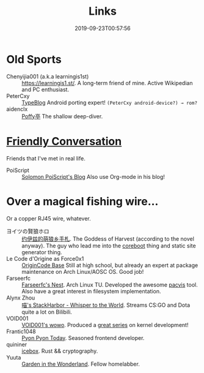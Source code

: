 #+TITLE: Links
#+DATE: 2019-09-23T00:57:56

* Old Sports
+ Chenyijia001 (a.k.a learningis1st) :: [[https://learningis1.st/]]. A long-term friend of mine. Active Wikipedian and PC enthusiast. 
+ PeterCxy :: [[https://typeblog.net/][TypeBlog]] Android porting expert! ~(PeterCxy android-device?) → rom?~
+ aidenclx :: [[https://kitamura.moe][Poffy亭]] The shallow deep-diver.

* [[https://garoad.bandcamp.com/track/friendly-conversation][Friendly Conversation]]
Friends that I've met in real life.
+ PoiScript :: [[https://blog.poi.cat][Solomon PoiScript's Blog]] Also use Org-mode in his blog!

* Over a magical fishing wire...
Or a copper RJ45 wire, whatever.
+ ヨイツの賢狼ホロ :: [[https://blog.yoitsu.moe][约伊兹的萌狼乡手札]]. The Goddess of Harvest (according to the novel anyway). The guy who lead me into the [[/posts/coreboot/x220/][coreboot]] thing and static site generator thing.
+ Le Code d'Origine as Force0x1 :: [[https://blog.origincode.me][OriginCode Base]] Still at high school, but already an expert at package maintenance on Arch Linux/AOSC OS. Good job!
+ Farseerfc :: [[https://farseerfc.me/][Farseerfc's Nest]]. Arch Linux TU. Developed the awesome [[https://github.com/farseerfc/pacvis][pacvis]] tool. Also have a great interest in filesystem implementation.
+ Alynx Zhou :: [[https://sh.alynx.one/][喵's StackHarbor - Whisper to the World]]. Streams CS:GO and Dota quite a lot on Bilibili.
+ VOID001 :: [[https://void-shana.moe][VOID001's wowo]]. Produced a [[https://www.bilibili.com/video/av12169693/][great series]] on kernel development!
+ Frantic1048 :: [[https://pyonpyon.today][Pyon Pyon Today]]. Seasoned frontend developer.
+ quininer :: [[https://quininer.github.io][icebox]]. Rust && cryptography.
+ Yuuta :: [[https://blog.yuuta.moe/][Garden in the Wonderland]]. Fellow homelabber.
